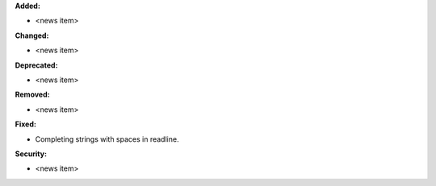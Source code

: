 **Added:**

* <news item>

**Changed:**

* <news item>

**Deprecated:**

* <news item>

**Removed:**

* <news item>

**Fixed:**

* Completing strings with spaces in readline.

**Security:**

* <news item>
